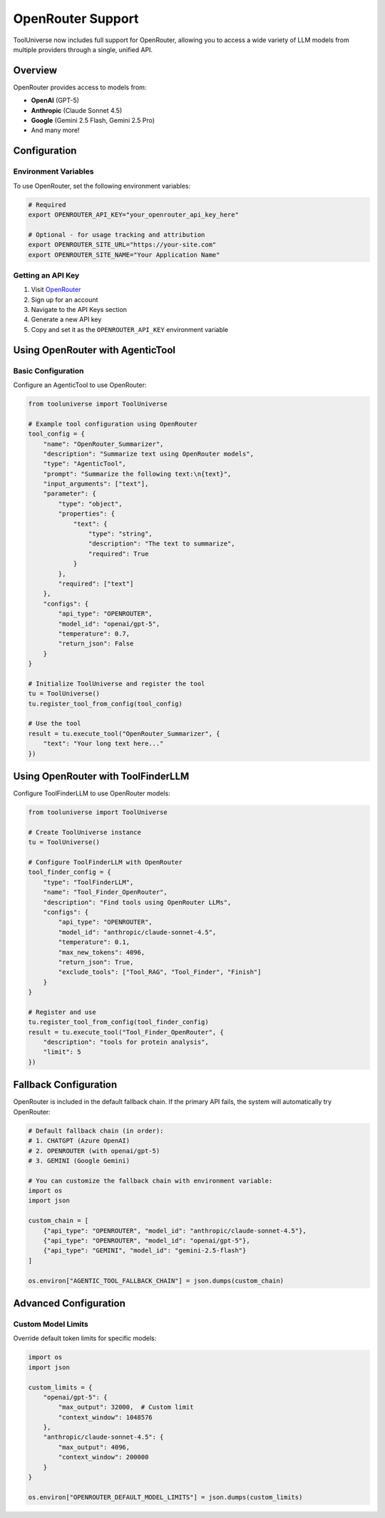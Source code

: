 OpenRouter Support
==================

ToolUniverse now includes full support for OpenRouter, allowing you to access a wide variety of LLM models from multiple providers through a single, unified API.

Overview
--------

OpenRouter provides access to models from:

* **OpenAI** (GPT-5)
* **Anthropic** (Claude Sonnet 4.5)
* **Google** (Gemini 2.5 Flash, Gemini 2.5 Pro)
* And many more!

Configuration
-------------

Environment Variables
^^^^^^^^^^^^^^^^^^^^^

To use OpenRouter, set the following environment variables:

.. code-block:: bash

    # Required
    export OPENROUTER_API_KEY="your_openrouter_api_key_here"
    
    # Optional - for usage tracking and attribution
    export OPENROUTER_SITE_URL="https://your-site.com"
    export OPENROUTER_SITE_NAME="Your Application Name"

Getting an API Key
^^^^^^^^^^^^^^^^^^

1. Visit `OpenRouter <https://openrouter.ai/>`_
2. Sign up for an account
3. Navigate to the API Keys section
4. Generate a new API key
5. Copy and set it as the ``OPENROUTER_API_KEY`` environment variable

Using OpenRouter with AgenticTool
----------------------------------

Basic Configuration
^^^^^^^^^^^^^^^^^^^

Configure an AgenticTool to use OpenRouter:

.. code-block:: python

    from tooluniverse import ToolUniverse
    
    # Example tool configuration using OpenRouter
    tool_config = {
        "name": "OpenRouter_Summarizer",
        "description": "Summarize text using OpenRouter models",
        "type": "AgenticTool",
        "prompt": "Summarize the following text:\n{text}",
        "input_arguments": ["text"],
        "parameter": {
            "type": "object",
            "properties": {
                "text": {
                    "type": "string",
                    "description": "The text to summarize",
                    "required": True
                }
            },
            "required": ["text"]
        },
        "configs": {
            "api_type": "OPENROUTER",
            "model_id": "openai/gpt-5",
            "temperature": 0.7,
            "return_json": False
        }
    }
    
    # Initialize ToolUniverse and register the tool
    tu = ToolUniverse()
    tu.register_tool_from_config(tool_config)
    
    # Use the tool
    result = tu.execute_tool("OpenRouter_Summarizer", {
        "text": "Your long text here..."
    })


Using OpenRouter with ToolFinderLLM
------------------------------------

Configure ToolFinderLLM to use OpenRouter models:

.. code-block:: python

    from tooluniverse import ToolUniverse
    
    # Create ToolUniverse instance
    tu = ToolUniverse()
    
    # Configure ToolFinderLLM with OpenRouter
    tool_finder_config = {
        "type": "ToolFinderLLM",
        "name": "Tool_Finder_OpenRouter",
        "description": "Find tools using OpenRouter LLMs",
        "configs": {
            "api_type": "OPENROUTER",
            "model_id": "anthropic/claude-sonnet-4.5",
            "temperature": 0.1,
            "max_new_tokens": 4096,
            "return_json": True,
            "exclude_tools": ["Tool_RAG", "Tool_Finder", "Finish"]
        }
    }
    
    # Register and use
    tu.register_tool_from_config(tool_finder_config)
    result = tu.execute_tool("Tool_Finder_OpenRouter", {
        "description": "tools for protein analysis",
        "limit": 5
    })

Fallback Configuration
----------------------

OpenRouter is included in the default fallback chain. If the primary API fails, the system will automatically try OpenRouter:

.. code-block:: python

    # Default fallback chain (in order):
    # 1. CHATGPT (Azure OpenAI)
    # 2. OPENROUTER (with openai/gpt-5)
    # 3. GEMINI (Google Gemini)
    
    # You can customize the fallback chain with environment variable:
    import os
    import json
    
    custom_chain = [
        {"api_type": "OPENROUTER", "model_id": "anthropic/claude-sonnet-4.5"},
        {"api_type": "OPENROUTER", "model_id": "openai/gpt-5"},
        {"api_type": "GEMINI", "model_id": "gemini-2.5-flash"}
    ]
    
    os.environ["AGENTIC_TOOL_FALLBACK_CHAIN"] = json.dumps(custom_chain)

Advanced Configuration
----------------------

Custom Model Limits
^^^^^^^^^^^^^^^^^^^

Override default token limits for specific models:

.. code-block:: python

    import os
    import json
    
    custom_limits = {
        "openai/gpt-5": {
            "max_output": 32000,  # Custom limit
            "context_window": 1048576
        },
        "anthropic/claude-sonnet-4.5": {
            "max_output": 4096,
            "context_window": 200000
        }
    }
    
    os.environ["OPENROUTER_DEFAULT_MODEL_LIMITS"] = json.dumps(custom_limits)
